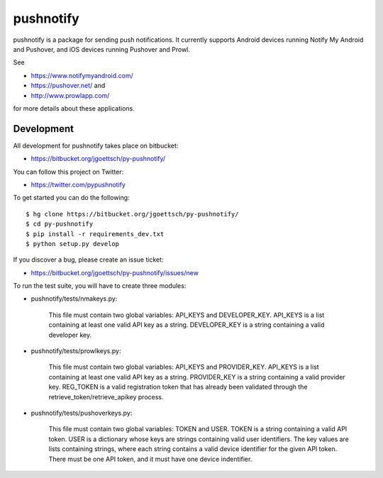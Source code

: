 ==========
pushnotify
==========

pushnotify is a package for sending push notifications. It currently
supports Android devices running Notify My Android and Pushover, and iOS
devices running Pushover and Prowl.

See

* https://www.notifymyandroid.com/
* https://pushover.net/ and
* http://www.prowlapp.com/

for more details about these applications.

Development
-----------

All development for pushnotify takes place on bitbucket:

* https://bitbucket.org/jgoettsch/py-pushnotify/

You can follow this project on Twitter:

* https://twitter.com/pypushnotify

To get started you can do the following::

    $ hg clone https://bitbucket.org/jgoettsch/py-pushnotify/
    $ cd py-pushnotify
    $ pip install -r requirements_dev.txt
    $ python setup.py develop

If you discover a bug, please create an issue ticket:

* https://bitbucket.org/jgoettsch/py-pushnotify/issues/new

To run the test suite, you will have to create three modules:

* pushnotify/tests/nmakeys.py:

    This file must contain two global variables: API_KEYS and
    DEVELOPER_KEY. API_KEYS is a list containing at least one valid API
    key as a string. DEVELOPER_KEY is a string containing a valid
    developer key.
    
* pushnotify/tests/prowlkeys.py:

    This file must contain two global variables: API_KEYS and
    PROVIDER_KEY. API_KEYS is a list containing at least one valid API
    key as a string. PROVIDER_KEY is a string containing a valid
    provider key. REG_TOKEN is a valid registration token that has
    already been validated through the retrieve_token/retrieve_apikey
    process.

* pushnotify/tests/pushoverkeys.py:

    This file must contain two global variables: TOKEN and USER.
    TOKEN is a string containing a valid API token. USER is a
    dictionary whose keys are strings containing valid user identifiers.
    The key values are lists containing strings, where each string
    contains a valid device identifier for the given API token. There
    must be one API token, and it must have one device indentifier.
